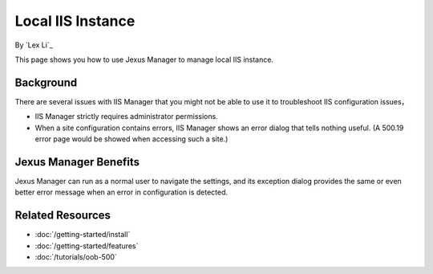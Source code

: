 Local IIS Instance
==================

By `Lex Li`_

This page shows you how to use Jexus Manager to manage local IIS instance.

Background
----------
There are several issues with IIS Manager that you might not be able to use it
to troubleshoot IIS configuration issues，

* IIS Manager strictly requires administrator permissions.
* When a site configuration contains errors, IIS Manager shows an error dialog
  that tells nothing useful. (A 500.19 error 
  page would be showed when accessing such a site.)

.. image:: _static/iis_manager_error.png

Jexus Manager Benefits
----------------------
Jexus Manager can run as a normal user to navigate the settings, and its
exception dialog provides the same or even better error message when an error
in configuration is detected.

.. image:: _static/jexus_manager_error.png

Related Resources
-----------------

- :doc:`/getting-started/install`
- :doc:`/getting-started/features`
- :doc:`/tutorials/oob-500`
